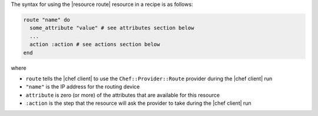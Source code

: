 .. The contents of this file are included in multiple topics.
.. This file should not be changed in a way that hinders its ability to appear in multiple documentation sets.

The syntax for using the |resource route| resource in a recipe is as follows:

.. code-block:: ruby

   route "name" do
     some_attribute "value" # see attributes section below
     ...
     action :action # see actions section below
   end

where 

* ``route`` tells the |chef client| to use the ``Chef::Provider::Route`` provider during the |chef client| run
* ``"name"`` is the IP address for the routing device
* ``attribute`` is zero (or more) of the attributes that are available for this resource
* ``:action`` is the step that the resource will ask the provider to take during the |chef client| run
